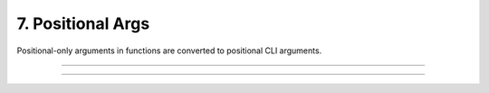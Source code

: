 .. Comment: this file is automatically generated by `update_example_docs.py`.
   It should not be modified manually.

7. Positional Args
==========================================


Positional-only arguments in functions are converted to positional CLI arguments.



.. code-block:: python
       :linenos:

       from __future__ import annotations
       
       import dataclasses
       import enum
       import pathlib
       from typing import Tuple
       
       import dcargs
       
       
       def main(
           source: pathlib.Path,
           dest: pathlib.Path,
           /,  # Mark the end of positional arguments.
           optimizer: OptimizerConfig,
           force: bool = False,
           verbose: bool = False,
           background_rgb: Tuple[float, float, float] = (1.0, 0.0, 0.0),
       ) -> None:
           """Command-line interface defined using a function signature. Note that this
           docstring is parsed to generate helptext.
       
           Args:
               source: Source path.
               dest: Destination path.
               optimizer: Configuration for our optimizer object.
               force: Do not prompt before overwriting.
               verbose: Explain what is being done.
               background_rgb: Background color. Red by default.
           """
           print(f"{source=}\n{dest=}\n{optimizer=}\n{force=}\n{verbose=}\n{background_rgb=}")
       
       
       class OptimizerType(enum.Enum):
           ADAM = enum.auto()
           SGD = enum.auto()
       
       
       @dataclasses.dataclass(frozen=True)
       class OptimizerConfig:
           algorithm: OptimizerType = OptimizerType.ADAM
           """Gradient-based optimizer to use."""
       
           learning_rate: float = 3e-4
           """Learning rate to use."""
       
           weight_decay: float = 1e-2
           """Coefficient for L2 regularization."""
       
       
       if __name__ == "__main__":
           dcargs.cli(main)

------------

.. raw:: html

        <kbd>python 07_positional_args.py --help</kbd>

.. program-output:: python ../../examples/07_positional_args.py --help

------------

.. raw:: html

        <kbd>python 07_positional_args.py ./a ./b --optimizer.learning-rate 1e-5</kbd>

.. program-output:: python ../../examples/07_positional_args.py ./a ./b --optimizer.learning-rate 1e-5

